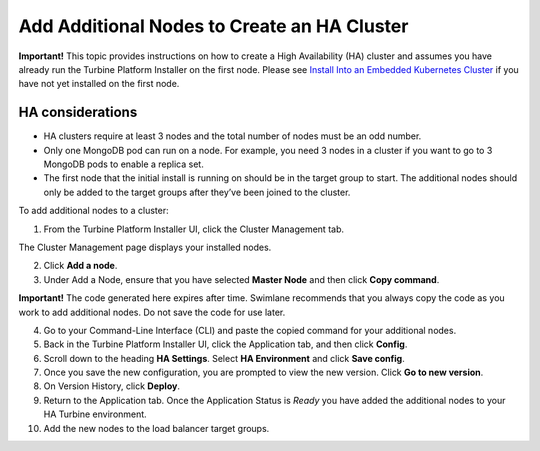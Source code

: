 Add Additional Nodes to Create an HA Cluster
============================================

**Important!** This topic provides instructions on how to create a High
Availability (HA) cluster and assumes you have already run the Turbine
Platform Installer on the first node. Please see `Install Into an
Embedded Kubernetes
Cluster <install-turbine-on-an-embedded-kubernetes-cluster.htm>`__ if
you have not yet installed on the first node.

HA considerations
~~~~~~~~~~~~~~~~~

-  HA clusters require at least 3 nodes and the total number of nodes
   must be an odd number.
-  Only one MongoDB pod can run on a node. For example, you need 3 nodes
   in a cluster if you want to go to 3 MongoDB pods to enable a replica
   set.
-  The first node that the initial install is running on should be in
   the target group to start. The additional nodes should only be added
   to the target groups after they’ve been joined to the cluster.

To add additional nodes to a cluster:

#. From the Turbine Platform Installer UI, click the Cluster Management
   tab.

|image1|

The Cluster Management page displays your installed nodes.

2. Click **Add a node**.

3. Under Add a Node, ensure that you have selected **Master Node** and
   then click **Copy command**.

|image2|

**Important!** The code generated here expires after time. Swimlane
recommends that you always copy the code as you work to add additional
nodes. Do not save the code for use later.

4. Go to your Command-Line Interface (CLI) and paste the copied command
   for your additional nodes.

5. Back in the Turbine Platform Installer UI, click the Application tab,
   and then click **Config**.

6. Scroll down to the heading **HA Settings**. Select **HA Environment**
   and click **Save config**.

7. Once you save the new configuration, you are prompted to view the new
   version. Click **Go to new version**.

8. On Version History, click **Deploy**.

9.  Return to the Application tab. Once the Application Status is
    *Ready* you have added the additional nodes to your HA Turbine
    environment.

10. Add the new nodes to the load balancer target groups.

.. |image1| image:: ../Resources/Images/cluster_management.png
.. |image2| image:: ../Resources/Images/copy_command.png

